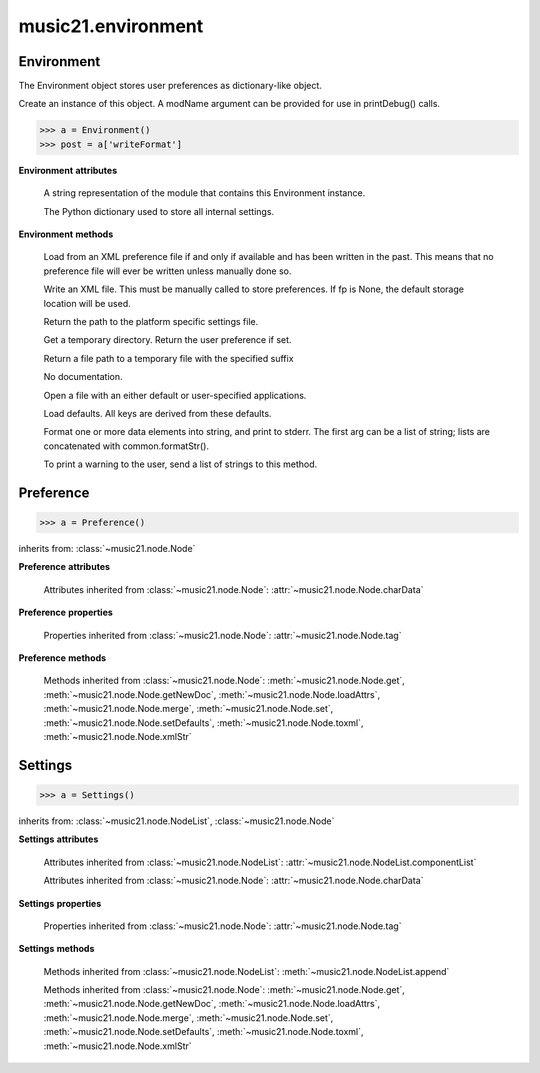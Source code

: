 .. _moduleEnvironment:

music21.environment
===================

.. WARNING: DO NOT EDIT THIS FILE: AUTOMATICALLY GENERATED

.. module:: music21.environment



Environment
-----------

.. class:: Environment(modName=None)

    The Environment object stores user preferences as dictionary-like object. 

    Create an instance of this object. A modName argument can be provided for use in printDebug() calls. 

    >>> a = Environment()
    >>> post = a['writeFormat']

    

    **Environment** **attributes**

        .. attribute:: modNameParent

        A string representation of the module that contains this Environment instance. 

        .. attribute:: ref

        The Python dictionary used to store all internal settings. 

    **Environment** **methods**

        .. method:: read(fp=None)

        Load from an XML preference file if and only if available and has been written in the past. This means that no preference file will ever be written unless manually done so. 

        .. method:: write(fp=None)

        Write an XML file. This must be manually called to store preferences. If fp is None, the default storage location will be used. 

        .. method:: getSettingsPath()

        Return the path to the platform specific settings file. 

        .. method:: getTempDir()

        Get a temporary directory. Return the user preference if set. 

        .. method:: getTempFile(suffix=)

        Return a file path to a temporary file with the specified suffix 

        .. method:: keys()

        No documentation. 

        .. method:: launch(fmt, fp, options=)

        Open a file with an either default or user-specified applications. 

        .. method:: loadDefaults()

        Load defaults. All keys are derived from these defaults. 

        .. method:: printDebug(msg, statusLevel=1)

        Format one or more data elements into string, and print to stderr. The first arg can be a list of string; lists are concatenated with common.formatStr(). 

        .. method:: warn(msg)

        To print a warning to the user, send a list of strings to this method. 


Preference
----------

.. class:: Preference()

    

    

    

    >>> a = Preference()

    inherits from: :class:`~music21.node.Node`

    **Preference** **attributes**

        Attributes inherited from :class:`~music21.node.Node`: :attr:`~music21.node.Node.charData`

    **Preference** **properties**

        Properties inherited from :class:`~music21.node.Node`: :attr:`~music21.node.Node.tag`

    **Preference** **methods**

        Methods inherited from :class:`~music21.node.Node`: :meth:`~music21.node.Node.get`, :meth:`~music21.node.Node.getNewDoc`, :meth:`~music21.node.Node.loadAttrs`, :meth:`~music21.node.Node.merge`, :meth:`~music21.node.Node.set`, :meth:`~music21.node.Node.setDefaults`, :meth:`~music21.node.Node.toxml`, :meth:`~music21.node.Node.xmlStr`


Settings
--------

.. class:: Settings()

    

    

    

    >>> a = Settings()

    inherits from: :class:`~music21.node.NodeList`, :class:`~music21.node.Node`

    **Settings** **attributes**

        Attributes inherited from :class:`~music21.node.NodeList`: :attr:`~music21.node.NodeList.componentList`

        Attributes inherited from :class:`~music21.node.Node`: :attr:`~music21.node.Node.charData`

    **Settings** **properties**

        Properties inherited from :class:`~music21.node.Node`: :attr:`~music21.node.Node.tag`

    **Settings** **methods**

        Methods inherited from :class:`~music21.node.NodeList`: :meth:`~music21.node.NodeList.append`

        Methods inherited from :class:`~music21.node.Node`: :meth:`~music21.node.Node.get`, :meth:`~music21.node.Node.getNewDoc`, :meth:`~music21.node.Node.loadAttrs`, :meth:`~music21.node.Node.merge`, :meth:`~music21.node.Node.set`, :meth:`~music21.node.Node.setDefaults`, :meth:`~music21.node.Node.toxml`, :meth:`~music21.node.Node.xmlStr`


